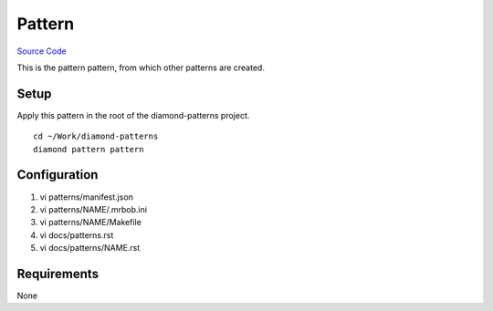 Pattern
=======

`Source Code <https://github.com/iandennismiller/diamond-patterns/tree/master/patterns/pattern>`_

This is the pattern pattern, from which other patterns are created.

Setup
-----

Apply this pattern in the root of the diamond-patterns project.

::

    cd ~/Work/diamond-patterns
    diamond pattern pattern

Configuration
-------------

1. vi patterns/manifest.json
2. vi patterns/NAME/.mrbob.ini
3. vi patterns/NAME/Makefile
4. vi docs/patterns.rst
5. vi docs/patterns/NAME.rst

Requirements
------------

None
